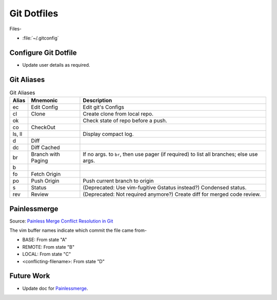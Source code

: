 
############
Git Dotfiles
############

Files-

- :file:`~/.gitconfig`


*********************
Configure Git Dotfile
*********************

- Update user details as required.


***********
Git Aliases
***********

.. list-table:: Git Aliases
   :widths: auto
   :header-rows: 1

   * - Alias
     - Mnemonic
     - Description

   * - ec
     - Edit Config
     - Edit git's Configs

   * - cl
     - Clone
     - Create clone from local repo.

   * - ok
     -
     - Check state of repo before a push.

   * - co
     - CheckOut
     -

   * - ls, ll
     -
     - Display compact log.

   * - d
     - Diff
     -

   * - dc
     - Diff Cached
     -

   * - br
     - Branch with Paging
     - If no args. to ``br``, then use pager (if required) to list all
       branches; else use args.

   * - b
     -
     -

   * - fo
     - Fetch Origin
     -

   * - po
     - Push Origin
     - Push current branch to origin

   * - s
     - Status
     - (Deprecated: Use vim-fugitive Gstatus instead?)  Condensed status.

   * - rev
     - Review
     - (Deprecated: Not required anymore?)  Create diff for merged code review.


*************
Painlessmerge
*************

Source: `Painless Merge Conflict Resolution in Git
<http://blog.wuwon.id.au/2010/09/painless-merge-conflict-resolution-in.html>`__

The vim buffer names indicate which commit the file came from-

- BASE: From state "A"
- REMOTE: From state "B"
- LOCAL: From state "C"
- <conflicting-filename>: From state "D"


***********
Future Work
***********

- Update doc for `Painlessmerge`_.

